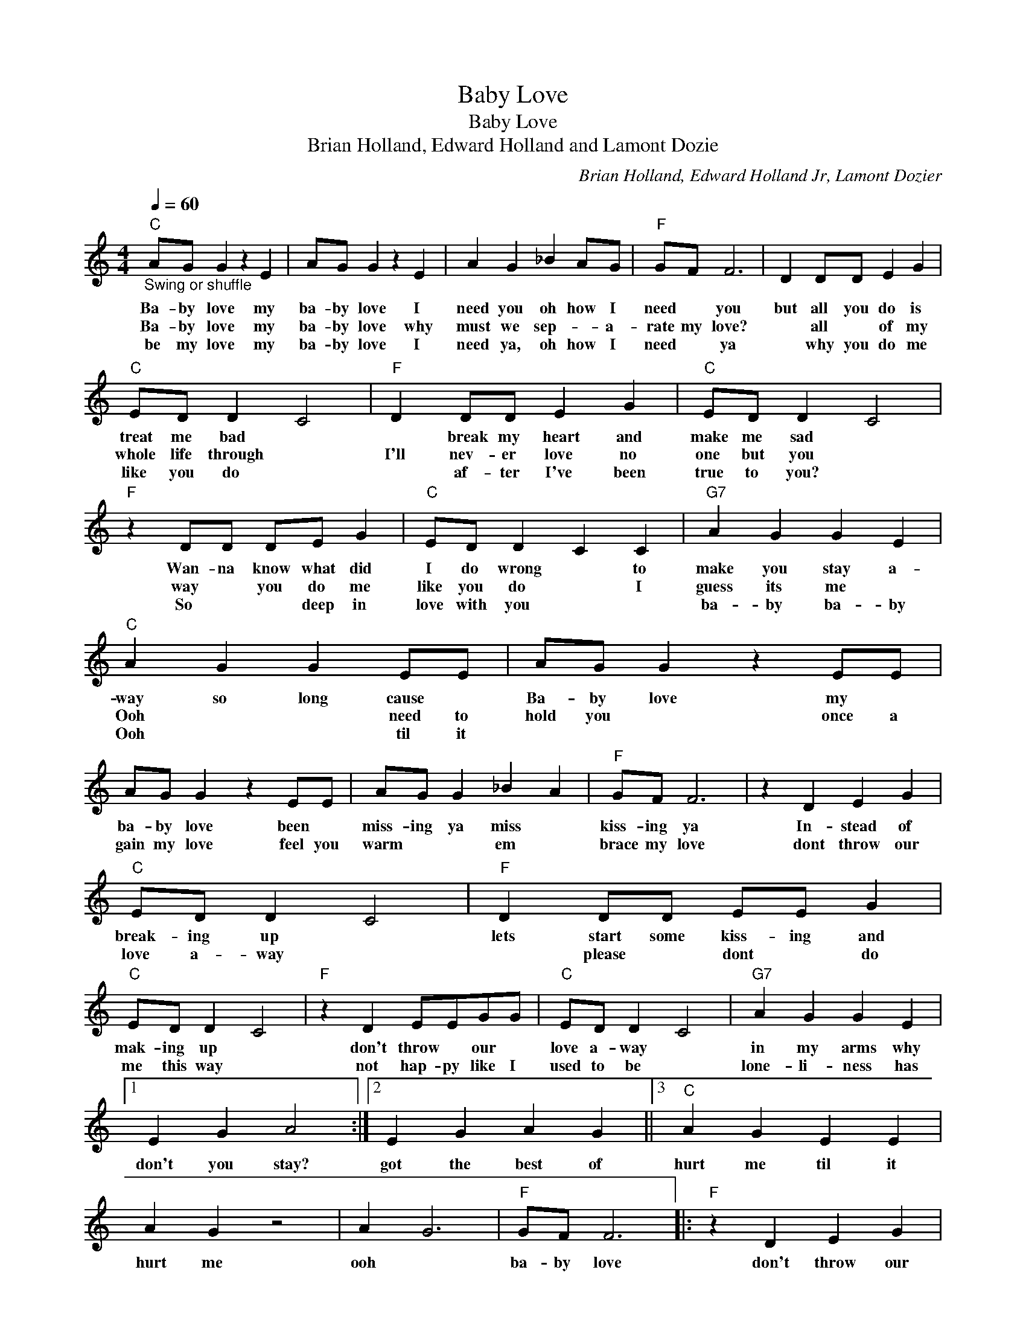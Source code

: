 X:1
T:Baby Love
T:Baby Love
T:Brian Holland, Edward Holland and Lamont Dozie
C:Brian Holland, Edward Holland Jr, Lamont Dozier
Z:All Rights Reserved
L:1/4
Q:1/4=60
M:4/4
K:C
V:1 treble 
%%MIDI program 4
V:1
"C""_Swing or shuffle" A/G/ G z E | A/G/ G z E | A G _B A/G/ |"F" G/F/ F3 | D D/D/ E G | %5
w: Ba- by love my|ba- by love I|need you oh how I|need * you|but all you do is|
w: Ba- by love my|ba- by love why|must we sep- * a-|rate my love?|* all * of my|
w: be my love my|ba- by love I|need ya, oh how I|need * ya|* why you do me|
"C" E/D/ D C2 |"F" D D/D/ E G |"C" E/D/ D C2 |"F" z D/D/ D/E/ G |"C" E/D/ D C C |"G7" A G G E | %11
w: treat me bad *|* break my heart and|make me sad *|Wan- na know what did|I do wrong * to|make you stay a-|
w: whole life through *|I'll nev- er love no|one but you *|way * you do me|like you do * I|guess its me *|
w: like you do *|* af- ter I've been|true to you? *|So * * deep in|love with you * *|ba- by ba- by|
"C" A G G E/E/ | A/G/ G z E/E/ | A/G/ G z E/E/ | A/G/ G _B A |"F" G/F/ F3 | z D E G | %17
w: way so long cause *|Ba- by love my *|ba- by love been *|miss- ing ya miss *|kiss- ing ya|In- stead of|
w: Ooh * * need to|hold you * once a|gain my love feel you|warm * * em *|brace my love|dont throw our|
w: Ooh * * til it||||||
"C" E/D/ D C2 |"F" D D/D/ E/E/ G |"C" E/D/ D C2 |"F" z D E/E/G/G/ |"C" E/D/ D C2 |"G7" A G G E |1 %23
w: break- ing up *|lets start some kiss- ing and|mak- ing up *|don't throw * our *|love a- way *|in my arms why|
w: love a- way *|* please * dont * do|me this way *|not hap- py like I|used to be *|lone- li- ness has|
w: ||||||
 E G A2 :|2 E G A G ||3"C" A G E E | A G z2 | A G3 |"F" G/F/ F3 |:"F" z D E G | %30
w: don't you stay?|got the best of|hurt me til it|hurt me|ooh *|ba- by love|don't throw our|
w: |||||||
w: |||||||
"C" A/G/"^repeat and fade" G3 :| %31
w: love a- way.-|
w: |
w: |

